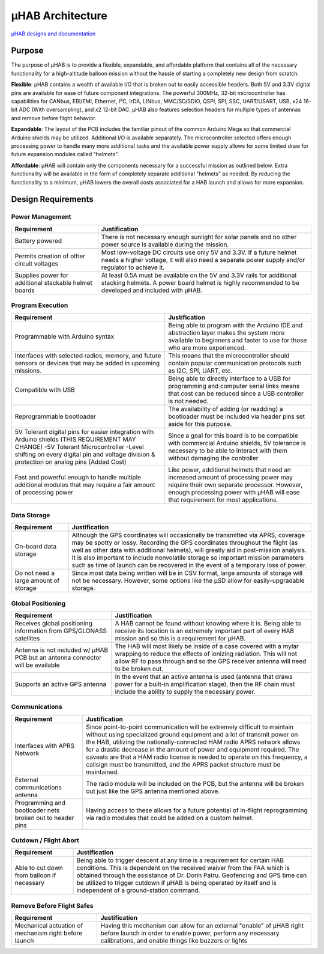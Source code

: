 .. _uhab:

.. ----------------------------------------------------------------------------
.. -- Define substitutions here --

.. |uHAB| replace:: μHAB
.. Substitutes |uHAB| in place of |uHAB| when rendering this text.

.. ----------------------------------------------------------------------------


*******************
|uHAB| Architecture
*******************

`µHAB designs and documentation <https://github.com/RIT-Space-Exploration/uHAB>`_

.. _uhab-background:

Purpose
=======

The purpose of |uHAB| is to provide a flexible, expandable, and affordable
platform that contains all of the necessary functionality for a high-altitude
balloon mission without the hassle of starting a completely new design from
scratch.

**Flexible**:
|uHAB| contains a wealth of available I/O that is broken out to easily
accessible headers. Both 5V and 3.3V digital pins are available for ease of
future component integrations. The powerful 300MHz, 32-bit microcontroller has
capabilities for CANbus, EBI/EMI, Ethernet, I²C, IrDA, LINbus, MMC/SD/SDIO,
QSPI, SPI, SSC, UART/USART, USB, x24 16-bit ADC (With oversampling), and x2
12-bit DAC. |uHAB| also features selection headers for multiple types of
antennas and remove before flight behavior.

**Expandable**:
The layout of the PCB includes the familiar pinout of the common Arduino Mega
so that commercial Arduino shields may be utilized. Additional I/O is available
separately. The microcontroller selected offers enough processing power to
handle many more additional tasks and the available power supply allows for
some limited draw for future expansion modules called "helmets".

**Affordable**:
|uHAB| will contain only the components necessary for a successful mission as
outlined below. Extra functionality will be available in the form of completely
separate additional "helmets" as needed. By reducing the functionality to a
minimum, |uHAB| lowers the overall costs associated for a HAB launch and allows
for more expansion.


.. _uhab-design-reqs:

Design Requirements
===================

Power Management
----------------
.. list-table::
   :header-rows: 1

   * - Requirement
     - Justification
   * - Battery powered
     - There is not necessary enough sunlight for solar panels and no other
       power source is available during the mission.
   * - Permits creation of other circuit voltages
     - Most low-voltage DC circuits use only 5V and 3.3V. If a future helmet
       needs a higher voltage, it will also need a separate power supply and/or
       regulator to achieve it.
   * - Supplies power for additional stackable helmet boards
     - At least 0.5A must be available on the 5V and 3.3V rails for
       additional stacking helmets. A power board helmet is highly recommended
       to be developed and included with μHAB.

Program Execution
-----------------
.. list-table::
   :header-rows: 1

   * - Requirement
     - Justification
   * - Programmable with Arduino syntax
     - Being able to program with the Arduino IDE and abstraction layer makes
       the system more available to beginners and faster to use for those who
       are more experienced.
   * - Interfaces with selected radios, memory, and future sensors or devices
       that may be added in upcoming missions.
     - This means that the microcontroller should contain popular communication
       protocols such as I2C, SPI, UART, etc.
   * - Compatible with USB
     - Being able to directly interface to a USB for programming and computer
       serial links means that cost can be reduced since a USB controller is
       not needed.
   * - Reprogrammable bootloader
     - The availability of adding (or readding) a bootloader must be included
       via header pins set aside for this purpose.
   * - 5V Tolerant digital pins for easier integration with Arduino shields
       (THIS REQUIREMENT MAY CHANGE) -5V Tolerant Microcontroller -Level
       shifting on every digital pin and voltage division & protection on
       analog pins (Added Cost)
     - Since a goal for this board is to be compatible with commercial Arduino
       shields, 5V tolerance is necessary to be able to interact with them
       without damaging the controller
   * - Fast and powerful enough to handle multiple additional modules that may
       require a fair amount of processing power
     - Like power, additional helmets that need an increased amount of
       processing power may require their own separate processor. However,
       enough processing power with μHAB will ease that requirement for most
       applications.

Data Storage
------------
.. list-table::
   :header-rows: 1

   * - Requirement
     - Justification
   * - On-board data storage
     - Although the GPS coordinates will occasionally be transmitted via APRS,
       coverage may be spotty or lossy. Recording the GPS coordinates
       throughout the flight (as well as other data with additional helmets),
       will greatly aid in post-mission analysis. It is also important to
       include nonvolatile storage so important mission parameters such as time
       of launch can be recovered in the event of a temporary loss of power.
   * - Do not need a large amount of storage
     - Since most data being written will be in CSV format, large amounts of
       storage will not be necessary. However, some options like the μSD allow
       for easily-upgradable storage.

Global Positioning
------------------
.. list-table::
   :header-rows: 1

   * - Requirement
     - Justification
   * - Receives global positioning information from GPS/GLONASS satellites
     - A HAB cannot be found without knowing where it is. Being able to receive
       its location is an extremely important part of every HAB mission and so
       this is a requirement for μHAB.
   * - Antenna is not included w/ μHAB PCB but an antenna connector will be
       available
     - The HAB will most likely be inside of a case covered with a mylar
       wrapping to reduce the effects of ionizing radiation. This will not
       allow RF to pass through and so the GPS receiver antenna will need to be
       broken out.
   * - Supports an active GPS antenna
     - In the event that an active antenna is used (antenna that draws power
       for a built-in amplification stage), then the RF chain must include the
       ability to supply the necessary power.

Communications
--------------
.. list-table::
   :header-rows: 1

   * - Requirement
     - Justification
   * - Interfaces with APRS Network
     - Since point-to-point communication will be extremely difficult to
       maintain without using specialized ground equipment and a lot of
       transmit power on the HAB, utilizing the nationally-connected HAM radio
       APRS network allows for a drastic decrease in the amount of power and
       equipment required. The caveats are that a HAM radio license is needed
       to operate on this frequency, a callsign must be transmitted, and the
       APRS packet structure must be maintained.
   * - External communications antenna
     - The radio module will be included on the PCB, but the antenna will be
       broken out just like the GPS antenna mentioned above.
   * - Programming and bootloader nets broken out to header pins
     - Having access to these allows for a future potential of in-flight
       reprogramming via radio modules that could be added on a custom helmet.

Cutdown / Flight Abort
----------------------
.. list-table::
   :header-rows: 1

   * - Requirement
     - Justification
   * - Able to cut down from balloon if necessary
     - Being able to trigger descent at any time is a requirement for certain
       HAB conditions. This is dependent on the received waiver from the FAA
       which is obtained through the assistance of Dr. Dorin Patru. Geofencing
       and GPS time can be utilized to trigger cutdown if μHAB is being
       operated by itself and is independent of a ground-station command.

Remove Before Flight Safes
--------------------------
.. list-table::
   :header-rows: 1

   * - Requirement
     - Justification
   * - Mechanical actuation of mechanism right before launch
     - Having this mechanism can allow for an external "enable" of μHAB right
       before launch in order to enable power, perform any necessary
       calibrations, and enable things like buzzers or lights
